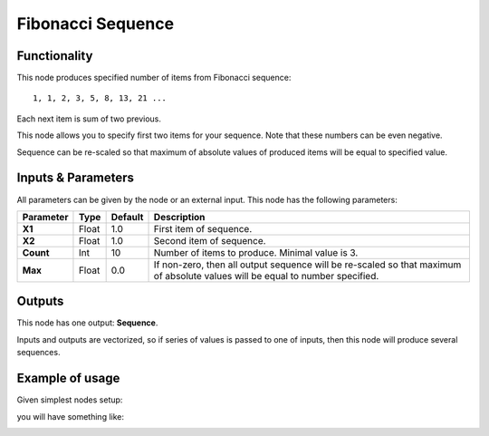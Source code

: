 Fibonacci Sequence
==================

Functionality
-------------

This node produces specified number of items from Fibonacci sequence::

  1, 1, 2, 3, 5, 8, 13, 21 ...

Each next item is sum of two previous.

This node allows you to specify first two items for your sequence. Note that these numbers can be even negative.

Sequence can be re-scaled so that maximum of absolute values of produced items will be equal to specified value.

Inputs & Parameters
-------------------

All parameters can be given by the node or an external input.
This node has the following parameters:

+----------------+---------------+-------------+----------------------------------------------------+
| Parameter      | Type          | Default     | Description                                        |
+================+===============+=============+====================================================+
| **X1**         | Float         | 1.0         | First item of sequence.                            |
+----------------+---------------+-------------+----------------------------------------------------+
| **X2**         | Float         | 1.0         | Second item of sequence.                           |
+----------------+---------------+-------------+----------------------------------------------------+
| **Count**      | Int           | 10          | Number of items to produce. Minimal value is 3.    |
+----------------+---------------+-------------+----------------------------------------------------+
| **Max**        | Float         | 0.0         | If non-zero, then all output sequence will be      |
|                |               |             | re-scaled so that maximum of absolute values will  |
|                |               |             | be equal to number specified.                      |
+----------------+---------------+-------------+----------------------------------------------------+

Outputs
-------

This node has one output: **Sequence**.

Inputs and outputs are vectorized, so if series of values is passed to one of
inputs, then this node will produce several sequences.

Example of usage
----------------

Given simplest nodes setup:

.. image:: https://cloud.githubusercontent.com/assets/284644/5691665/22a8bc0e-98f5-11e4-9ecc-924addf22178.png

you will have something like:

.. image:: https://cloud.githubusercontent.com/assets/284644/5691664/227c9d0e-98f5-11e4-87c9-fb6f552e1b89.png
